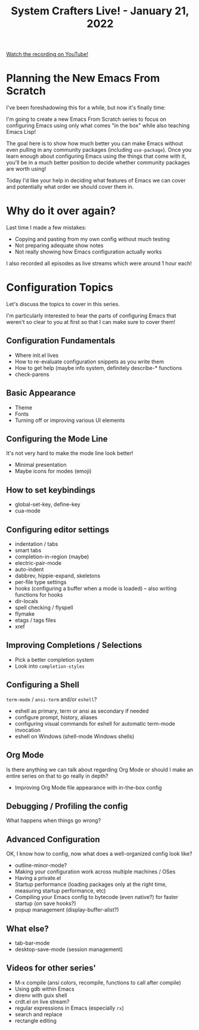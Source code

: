 #+title: System Crafters Live! - January 21, 2022

[[yt:NlP3EDS6WGE][Watch the recording on YouTube!]]

* Planning the New Emacs From Scratch

I've been foreshadowing this for a while, but now it's finally time:

I'm going to create a new Emacs From Scratch series to focus on configuring Emacs using only what comes "in the box" while also teaching Emacs Lisp!

The goal here is to show how much better you can make Emacs without even pulling in any community packages (including =use-package=).  Once you learn enough about configuring Emacs using the things that come with it, you'll be in a much better position to decide whether community packages are worth using!

Today I'd like your help in deciding what features of Emacs we can cover and potentially what order we should cover them in.

* Why do it over again?

Last time I made a few mistakes:

- Copying and pasting from my own config without much testing
- Not preparing adequate show notes
- Not really showing how Emacs configuration actually works

I also recorded all episodes as live streams which were around 1 hour each!

* Configuration Topics

Let's discuss the topics to cover in this series.

I'm particularly interested to hear the parts of configuring Emacs that weren't so clear to you at first so that I can make sure to cover them!

** Configuration Fundamentals

- Where init.el lives
- How to re-evaluate configuration snippets as you write them
- How to get help (maybe info system, definitely describe-* functions
- check-parens

** Basic Appearance

- Theme
- Fonts
- Turning off or improving various UI elements

** Configuring the Mode Line

It's not very hard to make the mode line look better!
- Minimal presentation
- Maybe icons for modes (emoji)

** How to set keybindings

- global-set-key, define-key
- cua-mode

** Configuring editor settings

- indentation / tabs
- smart tabs
- completion-in-region (maybe)
- electric-pair-mode
- auto-indent
- dabbrev, hippie-expand, skeletons
- per-file type settings
- hooks (configuring a buffer when a mode is loaded) -- also writing functions for hooks
- dir-locals
- spell checking / flyspell
- flymake
- etags / tags files
- xref

** Improving Completions / Selections

- Pick a better completion system
- Look into =completion-styles=

** Configuring a Shell

=term-mode= / =ansi-term= and/or =eshell=?
- eshell as primary, term or ansi as secondary if needed
- configure prompt, history, aliases
- configuring visual commands for eshell for automatic term-mode invocation
- eshell on Windows (shell-mode Windows shells)

** Org Mode

Is there anything we can talk about regarding Org Mode or should I make an entire series on that to go really in depth?

- Improving Org Mode file appearance with in-the-box config

** Debugging / Profiling the config

What happens when things go wrong?

** Advanced Configuration

OK, I know how to config, now what does a well-organized config look like?

- outline-minor-mode?
- Making your configuration work across multiple machines / OSes
- Having a private.el
- Startup performance (loading packages only at the right time, measuring startup performance, etc)
- Compiling your Emacs config to bytecode (even native?) for faster startup (on save hooks?)
- popup management (display-buffer-alist?)

** What else?

- tab-bar-mode
- desktop-save-mode (session management)

** Videos for other series'

- M-x compile (ansi colors, recompile, functions to call after compile)
- Using gdb within Emacs
- direnv with guix shell
- crdt.el on live stream?
- regular expressions in Emacs (especially =rx=)
- search and replace
- rectangle editing
